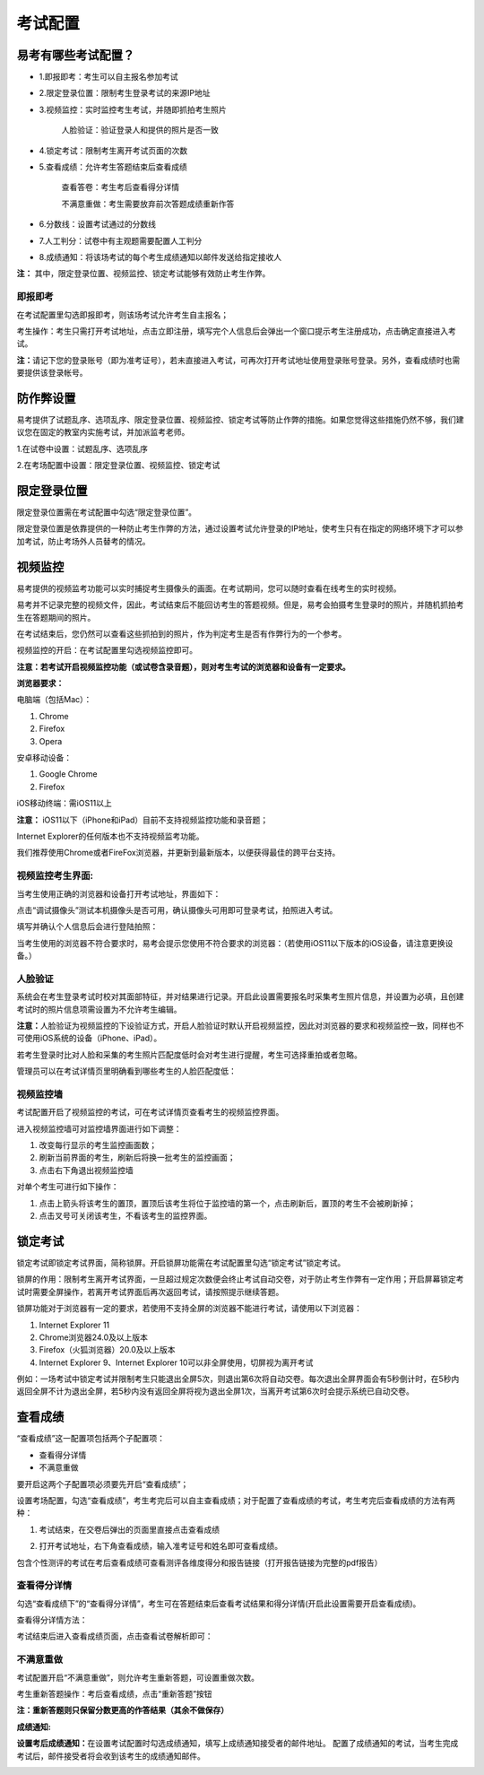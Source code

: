 考试配置
============

易考有哪些考试配置？
----------------------

* 1.即报即考：考生可以自主报名参加考试

* 2.限定登录位置：限制考生登录考试的来源IP地址

* 3.视频监控：实时监控考生考试，并随即抓拍考生照片

    人脸验证：验证登录人和提供的照片是否一致

* 4.锁定考试：限制考生离开考试页面的次数

* 5.查看成绩：允许考生答题结束后查看成绩

    查看答卷：考生考后查看得分详情

    不满意重做：考生需要放弃前次答题成绩重新作答

* 6.分数线：设置考试通过的分数线

* 7.人工判分：试卷中有主观题需要配置人工判分

* 8.成绩通知：将该场考试的每个考生成绩通知以邮件发送给指定接收人

**注：** 其中，限定登录位置、视频监控、锁定考试能够有效防止考生作弊。

即报即考
``````````

在考试配置里勾选即报即考，则该场考试允许考生自主报名；

考生操作：考生只需打开考试地址，点击立即注册，填写完个人信息后会弹出一个窗口提示考生注册成功，点击确定直接进入考试。

.. image:: _static/4-23.png

**注：**\请记下您的登录账号（即为准考证号），若未直接进入考试，可再次打开考试地址使用登录账号登录。另外，查看成绩时也需要提供该登录帐号。

.. image:: _static/4-24.png

防作弊设置
------------

易考提供了试题乱序、选项乱序、限定登录位置、视频监控、锁定考试等防止作弊的措施。如果您觉得这些措施仍然不够，我们建议您在固定的教室内实施考试，并加派监考老师。

1.在试卷中设置：试题乱序、选项乱序

.. image:: _static/4-15.png

2.在考场配置中设置：限定登录位置、视频监控、锁定考试

.. image:: _static/4-16.png

限定登录位置
-------------

限定登录位置需在考试配置中勾选“限定登录位置”。

限定登录位置是依靠提供的一种防止考生作弊的方法，通过设置考试允许登录的IP地址，使考生只有在指定的网络环境下才可以参加考试，防止考场外人员替考的情况。

视频监控
---------

易考提供的视频监考功能可以实时捕捉考生摄像头的画面。在考试期间，您可以随时查看在线考生的实时视频。

易考并不记录完整的视频文件，因此，考试结束后不能回访考生的答题视频。但是，易考会拍摄考生登录时的照片，并随机抓拍考生在答题期间的照片。

在考试结束后，您仍然可以查看这些抓拍到的照片，作为判定考生是否有作弊行为的一个参考。

视频监控的开启：在考试配置里勾选视频监控即可。

**注意：若考试开启视频监控功能（或试卷含录音题），则对考生考试的浏览器和设备有一定要求。**

**浏览器要求：**

电脑端（包括Mac）：

1. Chrome
2. Firefox
3. Opera  

安卓移动设备：

1. Google Chrome
2. Firefox

iOS移动终端：需iOS11以上         

**注意：** iOS11以下（iPhone和iPad）目前不支持视频监控功能和录音题；

Internet Explorer的任何版本也不支持视频监考功能。
  
我们推荐使用Chrome或者FireFox浏览器，并更新到最新版本，以便获得最佳的跨平台支持。

视频监控考生界面:
``````````````````

当考生使用正确的浏览器和设备打开考试地址，界面如下：

.. image:: _static/0-0.png

点击“调试摄像头”测试本机摄像头是否可用，确认摄像头可用即可登录考试，拍照进入考试。

.. image:: _static/0-2.png

填写并确认个人信息后会进行登陆拍照：

.. image:: _static/0-3.png

当考生使用的浏览器不符合要求时，易考会提示您使用不符合要求的浏览器：（若使用iOS11以下版本的iOS设备，请注意更换设备。）

.. image:: _static/0-1.png

人脸验证
``````````

系统会在考生登录考试时校对其面部特征，并对结果进行记录。开启此设置需要报名时采集考生照片信息，并设置为必填，且创建考试时的照片信息项需设置为不允许考生编辑。

**注意：**\人脸验证为视频监控的下设验证方式，开启人脸验证时默认开启视频监控，因此对浏览器的要求和视频监控一致，同样也不可使用iOS系统的设备（iPhone、iPad）。

.. image:: _static/4-03.png

.. image:: _static/4-04.png

若考生登录时比对人脸和采集的考生照片匹配度低时会对考生进行提醒，考生可选择重拍或者忽略。

.. image:: _static/4-05.png

管理员可以在考试详情页里明确看到哪些考生的人脸匹配度低：

.. image:: _static/4-06.png

视频监控墙
```````````````

考试配置开启了视频监控的考试，可在考试详情页查看考生的视频监控界面。

.. image:: _static/4-17.png

进入视频监控墙可对监控墙界面进行如下调整：

1. 改变每行显示的考生监控画面数；
2. 刷新当前界面的考生，刷新后将换一批考生的监控画面；
3. 点击右下角退出视频监控墙

.. image:: _static/4-18.png

对单个考生可进行如下操作：

1. 点击上箭头将该考生的置顶，置顶后该考生将位于监控墙的第一个，点击刷新后，置顶的考生不会被刷新掉；
2. 点击叉号可关闭该考生，不看该考生的监控界面。

.. image:: _static/4-19.png

锁定考试
-----------

锁定考试即锁定考试界面，简称锁屏。开启锁屏功能需在考试配置里勾选“锁定考试”锁定考试。

锁屏的作用：限制考生离开考试界面，一旦超过规定次数便会终止考试自动交卷，对于防止考生作弊有一定作用；开启屏幕锁定考试时需要全屏操作，若离开考试界面后再次返回考试，请按照提示继续答题。

锁屏功能对于浏览器有一定的要求，若使用不支持全屏的浏览器不能进行考试，请使用以下浏览器：

1. Internet Explorer 11
2. Chrome浏览器24.0及以上版本
3. Firefox（火狐浏览器）20.0及以上版本
4. Internet Explorer 9、Internet Explorer 10可以非全屏使用，切屏视为离开考试

例如：一场考试中锁定考试并限制考生只能退出全屏5次，则退出第6次将自动交卷。每次退出全屏界面会有5秒倒计时，在5秒内返回全屏不计为退出全屏，若5秒内没有返回全屏将视为退出全屏1次，当离开考试第6次时会提示系统已自动交卷。

.. image:: _static/4-20.png
.. image:: _static/4-21.png
.. image:: _static/4-22.png

查看成绩
-----------------

“查看成绩”这一配置项包括两个子配置项：

- 查看得分详情
- 不满意重做

要开启这两个子配置项必须要先开启“查看成绩”；

设置考场配置，勾选“查看成绩”，考生考完后可以自主查看成绩；对于配置了查看成绩的考试，考生考完后查看成绩的方法有两种：

1. 考试结束，在交卷后弹出的页面里直接点击查看成绩

.. image:: _static/4-25.png

2. 打开考试地址，右下角查看成绩，输入准考证号和姓名即可查看成绩。

.. image:: _static/4-26.png

包含个性测评的考试在考后查看成绩可查看测评各维度得分和报告链接（打开报告链接为完整的pdf报告）

.. image:: _static/4-1-1.png

查看得分详情
`````````````

勾选“查看成绩下”的“查看得分详情”，考生可在答题结束后查看考试结果和得分详情(开启此设置需要开启查看成绩)。

查看得分详情方法：

考试结束后进入查看成绩页面，点击查看试卷解析即可：

.. image:: _static/00-3.png

.. image:: _static/4-006.png

不满意重做
`````````````

考试配置开启“不满意重做”，则允许考生重新答题，可设置重做次数。

.. image:: _static/00-1.png

考生重新答题操作：考后查看成绩，点击“重新答题”按钮

.. image:: _static/00-2.png

**注：重新答题则只保留分数更高的作答结果（其余不做保存）**

**成绩通知:**

**设置考后成绩通知：**\在设置考试配置时勾选成绩通知，填写上成绩通知接受者的邮件地址。 配置了成绩通知的考试，当考生完成考试后，邮件接受者将会收到该考生的成绩通知邮件。

.. image:: _static/4-27.png